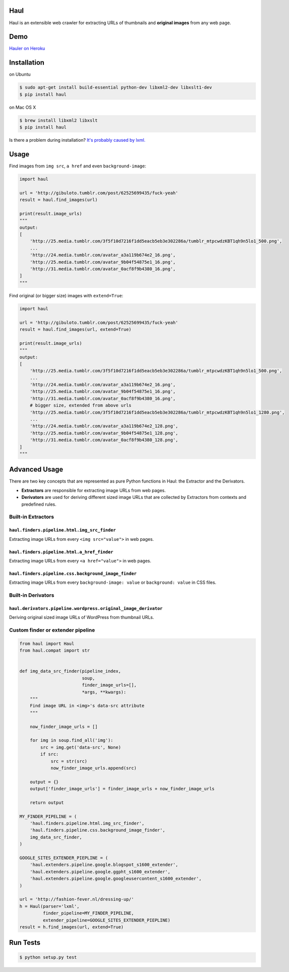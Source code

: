 Haul
====

.. image:: http://img.shields.io/travis/vinta/Haul.svg?style=flat-square
    :target: https://travis-ci.org/vinta/Haul

.. image:: http://img.shields.io/coveralls/vinta/Haul.svg?style=flat-square
    :target: https://coveralls.io/r/vinta/Haul?branch=master

.. image:: https://landscape.io/github/vinta/Haul/master/landscape.svg?style=flat-square
    :target: https://landscape.io/github/vinta/pangu.py/master

.. image:: https://img.shields.io/pypi/v/haul.svg?style=flat-square
    :target: https://pypi.python.org/pypi/haul

Haul is an extensible web crawler for extracting URLs of thumbnails and **original images** from any web page.

Demo
====

`Hauler on Heroku <http://hauler.herokuapp.com/>`_

Installation
============

on Ubuntu

.. code-block:: bash

    $ sudo apt-get install build-essential python-dev libxml2-dev libxslt1-dev
    $ pip install haul

on Mac OS X

.. code-block:: bash

    $ brew install libxml2 libxslt
    $ pip install haul

Is there a problem during installation? `It's probably caused by lxml. <http://lxml.de/installation.html>`_

Usage
=====

Find images from ``img src``, ``a href`` and even ``background-image``:

.. code-block:: python

    import haul

    url = 'http://gibuloto.tumblr.com/post/62525699435/fuck-yeah'
    result = haul.find_images(url)

    print(result.image_urls)
    """
    output:
    [
        'http://25.media.tumblr.com/3f5f10d7216f1dd5eacb5eb3e302286a/tumblr_mtpcwdzKBT1qh9n5lo1_500.png',
        ...
        'http://24.media.tumblr.com/avatar_a3a119b674e2_16.png',
        'http://25.media.tumblr.com/avatar_9b04f54875e1_16.png',
        'http://31.media.tumblr.com/avatar_0acf8f9b4380_16.png',
    ]
    """

Find original (or bigger size) images with ``extend=True``:

.. code-block:: python

    import haul

    url = 'http://gibuloto.tumblr.com/post/62525699435/fuck-yeah'
    result = haul.find_images(url, extend=True)

    print(result.image_urls)
    """
    output:
    [
        'http://25.media.tumblr.com/3f5f10d7216f1dd5eacb5eb3e302286a/tumblr_mtpcwdzKBT1qh9n5lo1_500.png',
        ...
        'http://24.media.tumblr.com/avatar_a3a119b674e2_16.png',
        'http://25.media.tumblr.com/avatar_9b04f54875e1_16.png',
        'http://31.media.tumblr.com/avatar_0acf8f9b4380_16.png',
        # bigger size, extended from above urls
        'http://25.media.tumblr.com/3f5f10d7216f1dd5eacb5eb3e302286a/tumblr_mtpcwdzKBT1qh9n5lo1_1280.png',
        ...
        'http://24.media.tumblr.com/avatar_a3a119b674e2_128.png',
        'http://25.media.tumblr.com/avatar_9b04f54875e1_128.png',
        'http://31.media.tumblr.com/avatar_0acf8f9b4380_128.png',
    ]
    """

Advanced Usage
==============

There are two key concepts that are represented as pure Python functions in Haul: the Extractor and the Derivators.

- **Extractors** are responsible for extracting image URLs from web pages.
- **Derivators** are used for deriving different sized image URLs that are collected by Extractors from contexts and predefined rules.

Built-in Extractors
-------------------

``haul.finders.pipeline.html.img_src_finder``
+++++++++++++++++++++++++++++++++++++++++++++

Extracting image URLs from every ``<img src="value">`` in web pages.

``haul.finders.pipeline.html.a_href_finder``
++++++++++++++++++++++++++++++++++++++++++++

Extracting image URLs from every ``<a href="value">`` in web pages.

``haul.finders.pipeline.css.background_image_finder``
+++++++++++++++++++++++++++++++++++++++++++++++++++++

Extracting image URLs from every ``background-image: value`` or ``background: value``  in CSS files.

Built-in Derivators
-----------------

``haul.derivators.pipeline.wordpress.original_image_derivator``
+++++++++++++++++++++++++++++++++++++++++++++++++++++++++++

Deriving original sized image URLs of WordPress from thumbnail URLs.

Custom finder or extender pipeline
----------------------------------

.. code-block:: python

    from haul import Haul
    from haul.compat import str


    def img_data_src_finder(pipeline_index,
                            soup,
                            finder_image_urls=[],
                            *args, **kwargs):
        """
        Find image URL in <img>'s data-src attribute
        """

        now_finder_image_urls = []

        for img in soup.find_all('img'):
            src = img.get('data-src', None)
            if src:
                src = str(src)
                now_finder_image_urls.append(src)

        output = {}
        output['finder_image_urls'] = finder_image_urls + now_finder_image_urls

        return output

    MY_FINDER_PIPELINE = (
        'haul.finders.pipeline.html.img_src_finder',
        'haul.finders.pipeline.css.background_image_finder',
        img_data_src_finder,
    )

    GOOGLE_SITES_EXTENDER_PIEPLINE = (
        'haul.extenders.pipeline.google.blogspot_s1600_extender',
        'haul.extenders.pipeline.google.ggpht_s1600_extender',
        'haul.extenders.pipeline.google.googleusercontent_s1600_extender',
    )

    url = 'http://fashion-fever.nl/dressing-up/'
    h = Haul(parser='lxml',
             finder_pipeline=MY_FINDER_PIPELINE,
             extender_pipeline=GOOGLE_SITES_EXTENDER_PIEPLINE)
    result = h.find_images(url, extend=True)

Run Tests
=========

.. code-block:: bash

    $ python setup.py test

